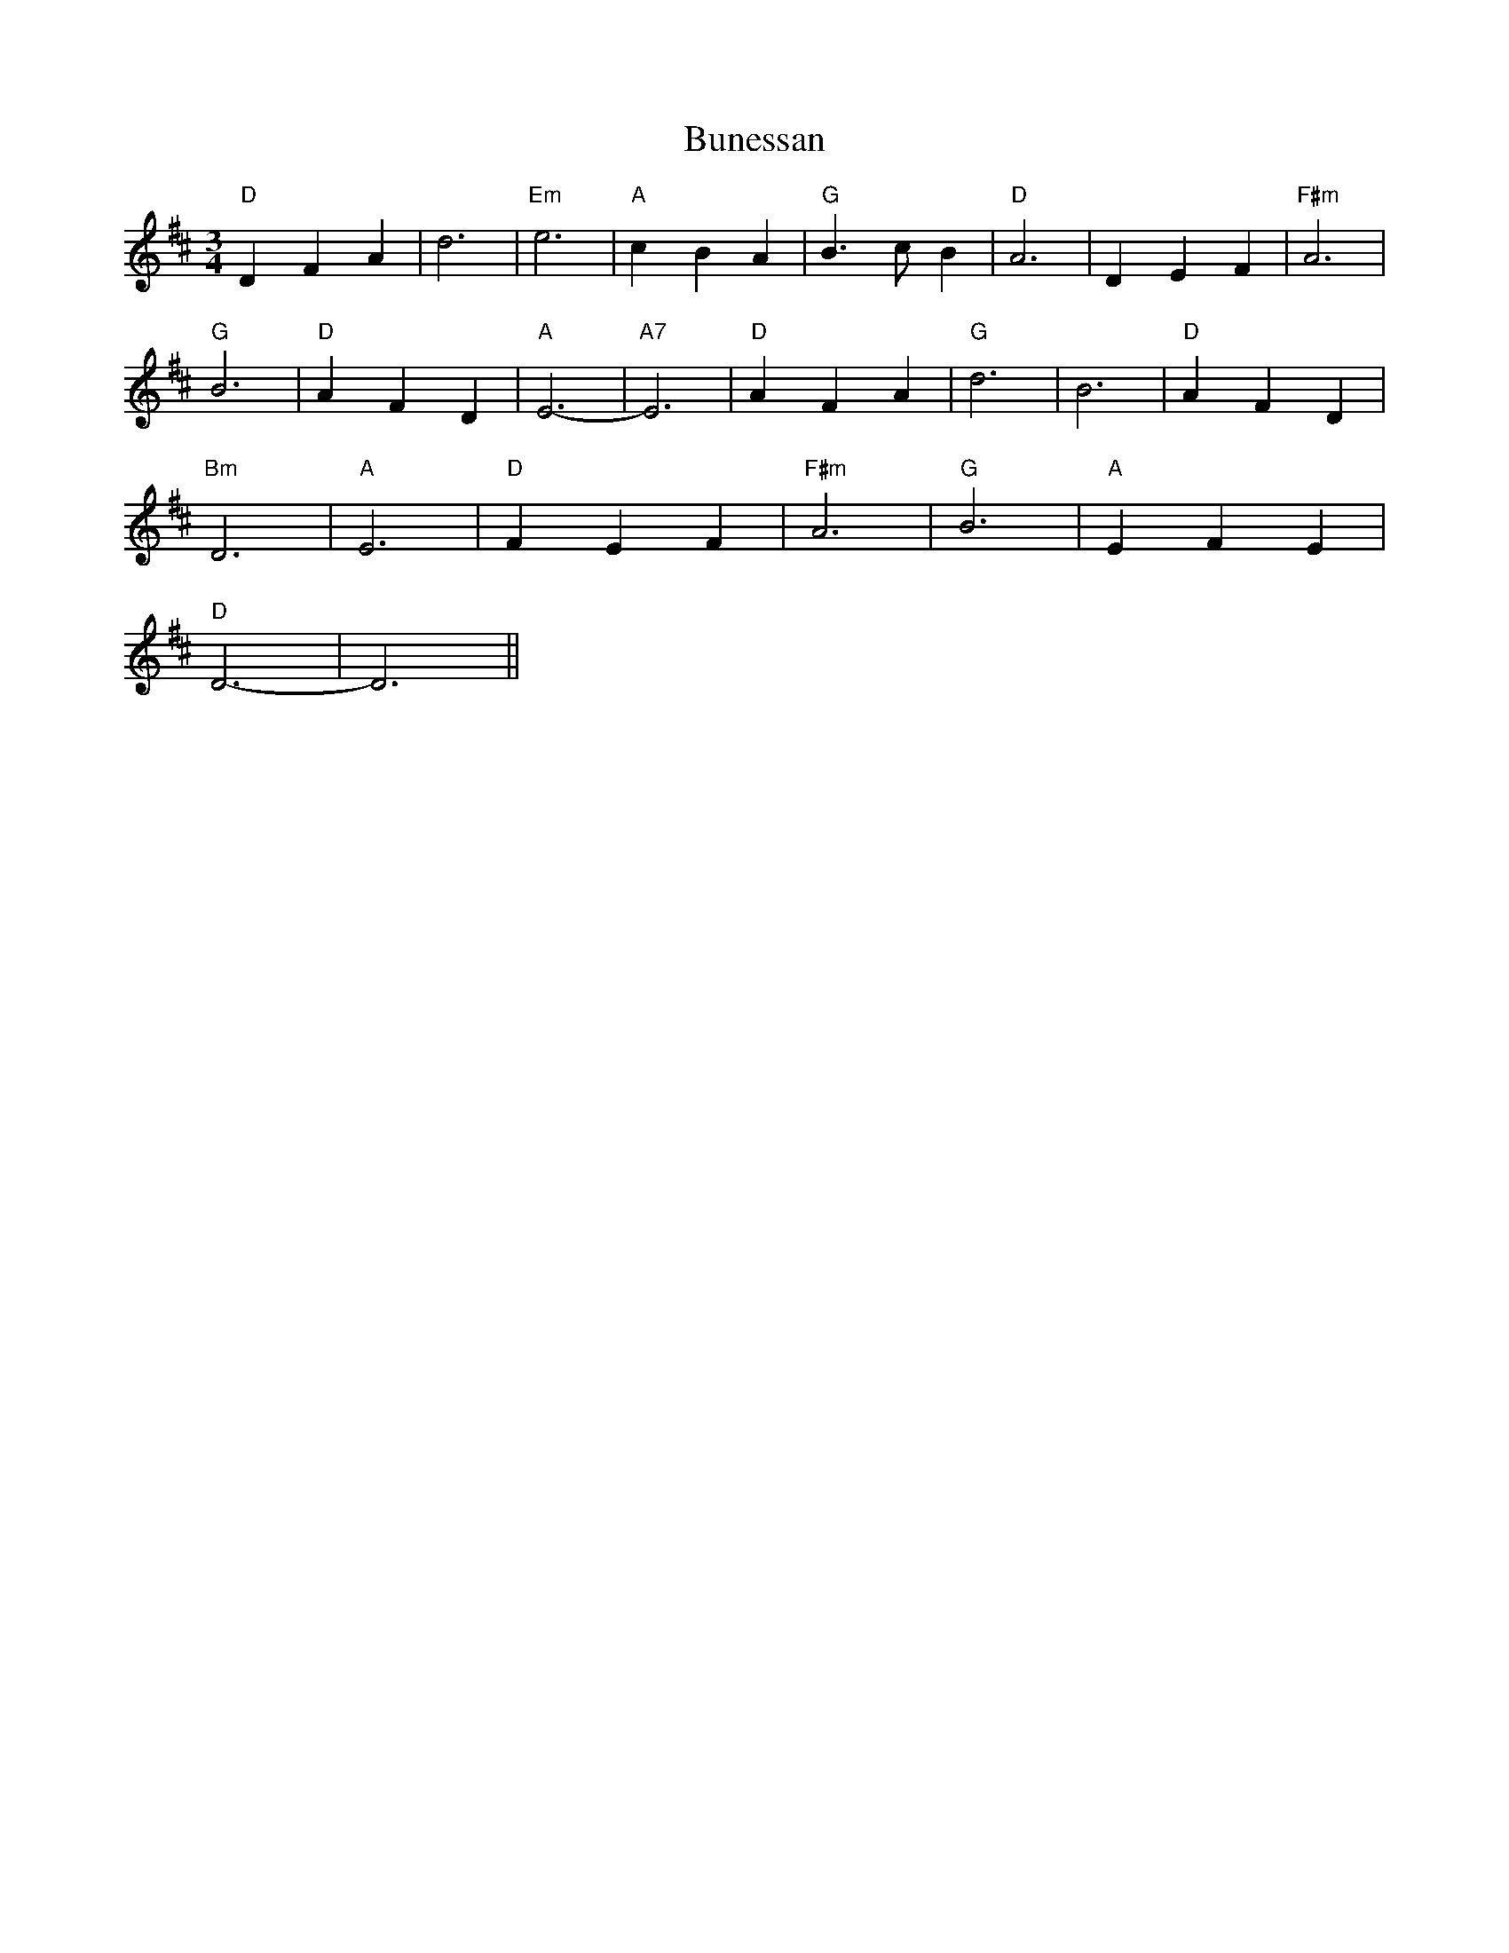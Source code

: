 X: 5480
T: Bunessan
R: waltz
M: 3/4
K: Dmajor
"D"D2 F2 A2|d6|"Em"e6|"A"c2 B2 A2|"G"B3 c B2|"D"A6|D2 E2 F2|"F#m"A6|
"G"B6|"D"A2 F2 D2|"A"E6-|"A7"E6|"D"A2 F2 A2|"G"d6|B6|"D"A2 F2 D2|
"Bm"D6|"A"E6|"D"F2 E2 F2|"F#m"A6|"G"B6|"A"E2 F2 E2|
"D"D6-|D6||

